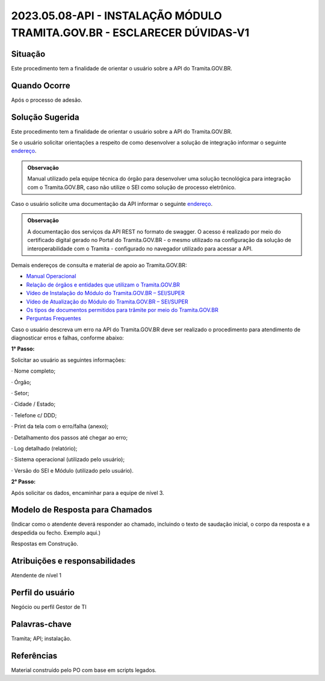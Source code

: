 2023.05.08-API - INSTALAÇÃO MÓDULO TRAMITA.GOV.BR - ESCLARECER DÚVIDAS-V1
=========================================================================

Situação  
~~~~~~~~

Este procedimento tem a finalidade de orientar o usuário sobre a API do Tramita.GOV.BR.


Quando Ocorre
~~~~~~~~~~~~~~

Após o processo de adesão.


Solução Sugerida
~~~~~~~~~~~~~~~~

Este procedimento tem a finalidade de orientar o usuário sobre a API do Tramita.GOV.BR. 

Se o usuário solicitar orientações a respeito de como desenvolver a solução de integração informar o seguinte `endereço <https://comunidade.processoeletronico.gov.br/attachments/20/Kit%20de%20Desenvolvimento.zip>`_.  

.. admonition:: Observação

   Manual utilizado pela equipe técnica do órgão para desenvolver uma solução tecnológica para integração com o Tramita.GOV.BR, caso não utilize o SEI como solução de processo eletrônico. 


Caso o usuário solicite uma documentação da API informar o seguinte `endereço <https://api.conectagov.processoeletronico.gov.br/swagger/swagger-ui/>`_. 

 

.. admonition:: Observação
   
   A documentação dos serviços da API REST no formato de swagger. O acesso é realizado por meio do certificado digital gerado no Portal do Tramita.GOV.BR - o mesmo utilizado na configuração da solução de interoperabilidade com o Tramita - configurado no navegador utilizado para acessar a API. 


Demais endereços de consulta e material de apoio ao Tramita.GOV.BR:  
 

- `Manual Operacional <https://www.gov.br/economia/pt-br/assuntos/processo-eletronico-nacional/arquivos/tramita-gov-br-documentos/Manual_Tecnico_Operacional_do_Tramita.GOV.BR.pdf>`_

- `Relação de órgãos e entidades que utilizam o Tramita.GOV.BR <https://www.gov.br/economia/pt-br/assuntos/processo-eletronico-nacional/conteudo/tramita-gov.br/relacao-dos-orgaos-e-entidades>`_ 

- `Vídeo de Instalação do Módulo do Tramita.GOV.BR – SEI/SUPER <https://drive.google.com/file/d/1vkwGTxbiSPZ2w-AoACg2Ab2YBZnVr9xw/view?usp=sharing>`_

- `Vídeo de Atualização do Módulo do Tramita.GOV.BR – SEI/SUPER <https://drive.google.com/file/d/1Yb9ughH4wNy34zKGUuZNBHaSUlWG5W4e/view?usp=sharing>`_


- `Os tipos de documentos permitidos para trâmite por meio do Tramita.GOV.BR <https://www.gov.br/economia/pt-br/assuntos/processo-eletronico-nacional/destaques/material-de-apoio-2/copy_of_especiesdocumentais.xls>`_  

- `Perguntas Frequentes <https://www.gov.br/economia/pt-br/assuntos/processo-eletronico-nacional/destaques/faq/perguntas-frequentes-sobre-o-tramita>`_ 


Caso o usuário descreva um erro na API do Tramita.GOV.BR deve ser realizado o procedimento para atendimento de diagnosticar erros e falhas, conforme abaixo: 
 

**1° Passo:** 

Solicitar ao usuário as seguintes informações: 

· Nome completo; 

· Órgão; 

· Setor; 

· Cidade / Estado; 

· Telefone c/ DDD; 

· Print da tela com o erro/falha (anexo); 

· Detalhamento dos passos até chegar ao erro; 

· Log detalhado (relatório); 

· Sistema operacional (utilizado pelo usuário); 

· Versão do SEI e Módulo (utilizado pelo usuário). 

**2° Passo:**

Após solicitar os dados, encaminhar para a equipe de nível 3. 


Modelo de Resposta para Chamados  
~~~~~~~~~~~~~~~~~~~~~~~~~~~~~~~~

(Indicar como o atendente deverá responder ao chamado, incluindo o texto de saudação inicial, o corpo da resposta e a despedida ou fecho. Exemplo aqui.)

Respostas em Construção.


Atribuições e responsabilidades  
~~~~~~~~~~~~~~~~~~~~~~~~~~~~~~~~

Atendente de nível 1


Perfil do usuário  
~~~~~~~~~~~~~~~~~~

Negócio ou perfil Gestor de TI


Palavras-chave  
~~~~~~~~~~~~~~

Tramita; API; instalação.


Referências  
~~~~~~~~~~~~

Material construído pelo PO com base em scripts legados.